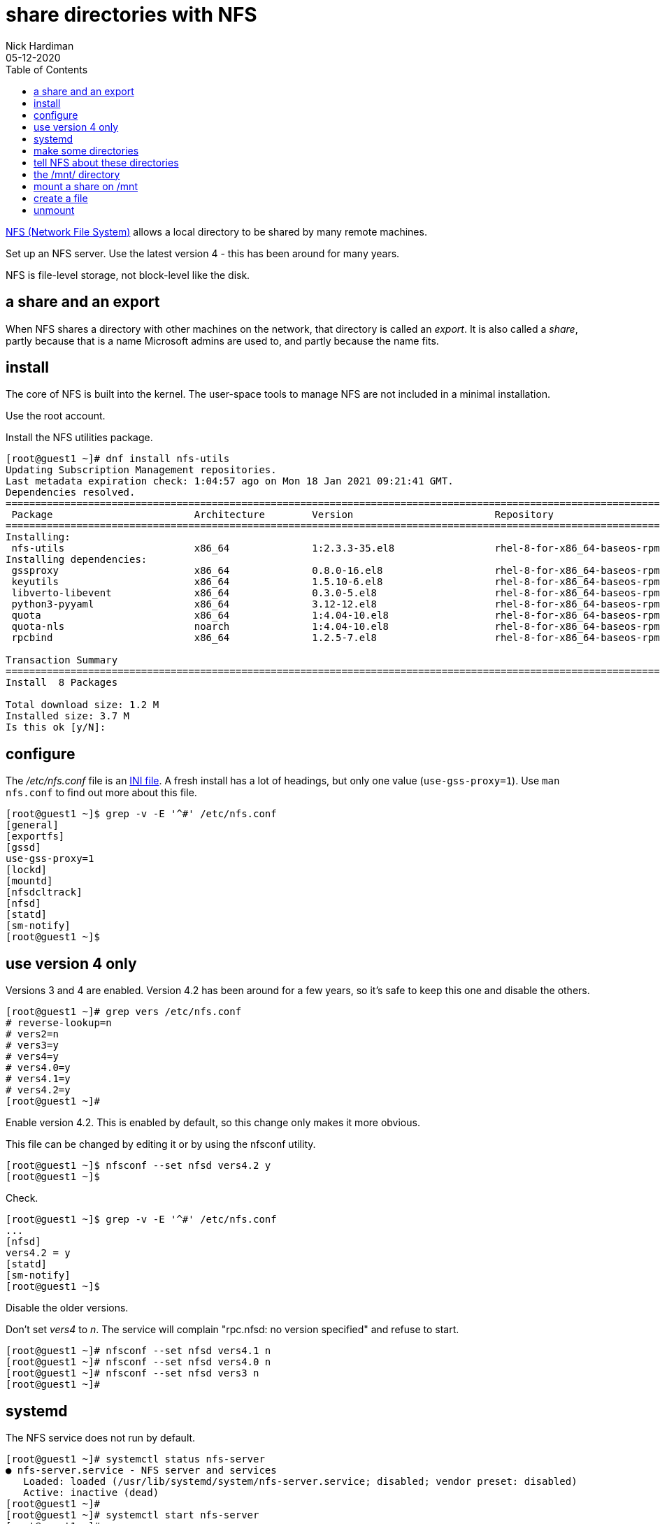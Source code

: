 = share directories with NFS
Nick Hardiman
:source-highlighter: pygments
:toc: 
:revdate: 05-12-2020


https://en.wikipedia.org/wiki/Network_File_System[NFS (Network File System)] allows a local directory to be shared by many remote machines. 

Set up an NFS server. 
Use the latest version 4 - this has been around for many years. 

NFS is file-level storage, not block-level like the disk. 


== a share and an export 

When NFS shares a directory with other machines on the network, that directory is called an _export_. 
It is also called a _share_, partly because that is a name Microsoft admins are used to, and partly because the name fits. 


== install 

The core of NFS is built into the kernel. 
The user-space tools to manage NFS are not included in a minimal installation. 

Use the root account. 

Install the NFS utilities package. 

[source,shell]
----
[root@guest1 ~]# dnf install nfs-utils
Updating Subscription Management repositories.
Last metadata expiration check: 1:04:57 ago on Mon 18 Jan 2021 09:21:41 GMT.
Dependencies resolved.
====================================================================================================================================
 Package                        Architecture        Version                        Repository                                  Size
====================================================================================================================================
Installing:
 nfs-utils                      x86_64              1:2.3.3-35.el8                 rhel-8-for-x86_64-baseos-rpms              494 k
Installing dependencies:
 gssproxy                       x86_64              0.8.0-16.el8                   rhel-8-for-x86_64-baseos-rpms              118 k
 keyutils                       x86_64              1.5.10-6.el8                   rhel-8-for-x86_64-baseos-rpms               63 k
 libverto-libevent              x86_64              0.3.0-5.el8                    rhel-8-for-x86_64-baseos-rpms               16 k
 python3-pyyaml                 x86_64              3.12-12.el8                    rhel-8-for-x86_64-baseos-rpms              193 k
 quota                          x86_64              1:4.04-10.el8                  rhel-8-for-x86_64-baseos-rpms              214 k
 quota-nls                      noarch              1:4.04-10.el8                  rhel-8-for-x86_64-baseos-rpms               94 k
 rpcbind                        x86_64              1.2.5-7.el8                    rhel-8-for-x86_64-baseos-rpms               70 k

Transaction Summary
====================================================================================================================================
Install  8 Packages

Total download size: 1.2 M
Installed size: 3.7 M
Is this ok [y/N]: 
----

== configure  

The _/etc/nfs.conf_ file is an https://en.wikipedia.org/wiki/INI_file[INI file]. 
A fresh install has a lot of headings, but only one value (`use-gss-proxy=1`). 
Use `man nfs.conf` to find out more about this file. 

[source,shell]
----
[root@guest1 ~]$ grep -v -E '^#' /etc/nfs.conf 
[general]
[exportfs]
[gssd]
use-gss-proxy=1
[lockd]
[mountd]
[nfsdcltrack]
[nfsd]
[statd]
[sm-notify]
[root@guest1 ~]$ 
----




== use version 4 only

Versions 3 and 4 are enabled. 
Version 4.2 has been around for a few years, so it's safe to keep this one and disable the others. 

[source,shell]
----
[root@guest1 ~]# grep vers /etc/nfs.conf 
# reverse-lookup=n
# vers2=n
# vers3=y
# vers4=y
# vers4.0=y
# vers4.1=y
# vers4.2=y
[root@guest1 ~]# 
----

Enable version 4.2.
This is enabled by default, so this change only makes it more obvious. 

This file can be changed by editing it or by using the nfsconf utility. 

[source,shell]
----
[root@guest1 ~]$ nfsconf --set nfsd vers4.2 y
[root@guest1 ~]$ 
----

Check.  

[source,shell]
----
[root@guest1 ~]$ grep -v -E '^#' /etc/nfs.conf 
...
[nfsd]
vers4.2 = y
[statd]
[sm-notify]
[root@guest1 ~]$ 
----

Disable the older versions. 

Don't set _vers4_ to _n_.  
The service will complain "rpc.nfsd: no version specified" and refuse to start. 

[source,shell]
----
[root@guest1 ~]# nfsconf --set nfsd vers4.1 n
[root@guest1 ~]# nfsconf --set nfsd vers4.0 n
[root@guest1 ~]# nfsconf --set nfsd vers3 n
[root@guest1 ~]# 
----


== systemd  

The NFS service does not run by default.  

[source,shell]
----
[root@guest1 ~]# systemctl status nfs-server
● nfs-server.service - NFS server and services
   Loaded: loaded (/usr/lib/systemd/system/nfs-server.service; disabled; vendor preset: disabled)
   Active: inactive (dead)
[root@guest1 ~]# 
[root@guest1 ~]# systemctl start nfs-server
[root@guest1 ~]# 
----

Enable and run. 

[source,shell]
----
[root@guest1 ~]# systemctl enable nfs-server
Created symlink /etc/systemd/system/multi-user.target.wants/nfs-server.service → /usr/lib/systemd/system/nfs-server.service.
[root@guest1 ~]# 
----

Check. 

[source,shell]
----
[root@guest1 pv1]# systemctl status nfs-server
● nfs-server.service - NFS server and services
   Loaded: loaded (/usr/lib/systemd/system/nfs-server.service; enabled; vendor preset: disabled)
  Drop-In: /run/systemd/generator/nfs-server.service.d
           └─order-with-mounts.conf
   Active: active (exited) since Tue 2020-10-20 02:47:34 PDT; 7h ago
  Process: 1477 ExecStart=/bin/sh -c if systemctl -q is-active gssproxy; then systemctl reload gssproxy ; fi (code=exited, status=0/SUCCESS)
  Process: 1420 ExecStart=/usr/sbin/rpc.nfsd (code=exited, status=0/SUCCESS)
  Process: 1414 ExecStartPre=/usr/sbin/exportfs -r (code=exited, status=0/SUCCESS)
 Main PID: 1477 (code=exited, status=0/SUCCESS)

Oct 20 02:47:33 helper systemd[1]: Starting NFS server and services...
Oct 20 02:47:34 helper systemd[1]: Started NFS server and services.
[root@guest1 pv1]# 
----

The service exited, but things are working. 

The kernel loads some modules related to nfs. 

[source,shell]
----
[root@guest1 ~]# lsmod | grep nfs
nfsd                  471040  13
auth_rpcgss           114688  1 nfsd
nfs_acl                16384  1 nfsd
lockd                 122880  1 nfsd
grace                  16384  2 nfsd,lockd
sunrpc                479232  14 nfsd,auth_rpcgss,lockd,nfs_acl
[root@guest1 ~]# 
----

The service is listening to all interfaces on port 2049.

[source,shell]
----
[root@guest1 ~]$ ss -tln | grep 2049
LISTEN   0         64                   0.0.0.0:2049             0.0.0.0:*      
LISTEN   0         64                      [::]:2049                [::]:*      
[root@guest1 ~]$ 
----

New processes are running, including the NFSv4 Client Tracking Daemon _nfsdcld_ and some NFS server processes _nfsd_.
NFS processes are described in https://access.redhat.com/documentation/en-us/red_hat_enterprise_linux/8/html/managing_file_systems/mounting-nfs-shares_managing-file-systems[Red Hat's user guide]. 


[source,shell]
----
[root@guest1 ~]$ ps -ef | grep nfs
root         869       1  0 19:17 ?        00:00:00 /usr/sbin/nfsdcld
root        2772       2  0 21:13 ?        00:00:00 [nfsiod]
root        2945       2  0 21:29 ?        00:00:00 [nfsd]
root        2946       2  0 21:29 ?        00:00:00 [nfsd]
root        2947       2  0 21:29 ?        00:00:00 [nfsd]
root        2948       2  0 21:29 ?        00:00:00 [nfsd]
root        2949       2  0 21:29 ?        00:00:00 [nfsd]
root        2950       2  0 21:29 ?        00:00:00 [nfsd]
root        2951       2  0 21:29 ?        00:00:00 [nfsd]
root        2952       2  0 21:29 ?        00:00:00 [nfsd]
root        3247    1955  0 21:48 pts/0    00:00:00 grep --color=auto nfs
[root@guest1 ~]$ 
----


== make some directories 

Create three directories. 
Configure NFS to share these. 
Check they work. 


[source,shell]
----
[root@guest1 ~]# mkdir /var/nfs
[root@guest1 ~]# 
[root@guest1 ~]# cd /var/nfs
[root@guest1 nfs]# 
[root@guest1 nfs]# mkdir pv1 pv2 pv3
[root@guest1 nfs]# 
----

[source,shell]
----
[root@guest1 nfs]# ls -l
total 0
drwxr-xr-x. 2 root root 6 Oct 20 09:15 pv1
drwxr-xr-x. 2 root root 6 Oct 20 09:15 pv2
drwxr-xr-x. 2 root root 6 Oct 20 09:15 pv3
[root@guest1 ~]# 
[root@guest1 nfs]# chmod 777 *
[root@guest1 nfs]# 
----


== tell NFS about these directories 

Add config for the new exports. 

[source,shell]
----
[root@guest1 nfs]# vi /etc/exports

/var/nfs/pv1	*(rw,sync,root_squash)
/var/nfs/pv2	*(rw,sync,root_squash)
/var/nfs/pv3	*(rw,sync,root_squash)
[root@guest1 pv1]# 
----

Tell the NFS service about the new exports.

[source,shell]
----
[root@guest1 pv1]# exportfs -ra
[root@guest1 pv1]# 
----

Check.

[source,shell]
----
[root@guest1 pv1]# exportfs 
/export       	<world>
/var/nfs/pv1  	<world>
/var/nfs/pv2  	<world>
/var/nfs/pv3  	<world>
[root@guest1 pv1]#
----


== the /mnt/ directory 

The _/mnt/_ directory is often used as a mount point for NFS. 

This check shows there is nothing special going on for the directory /mnt/. 
It's part of the root directory /.
The _/dev/mapper/rhel-root_ filesystem name shows root is managed by 
https://access.redhat.com/documentation/en-us/red_hat_enterprise_linux/8/html/configuring_and_managing_logical_volumes/index[LVM (Linux Volume Manager)]. 

[source,shell]
----
[root@guest1 ~]# ls /mnt
[root@guest1 ~]#
[root@guest1 nfs]# df /mnt
Filesystem            1K-blocks    Used Available Use% Mounted on
/dev/mapper/rhel-root  40854028 2390688  38463340   6% /
[root@guest1 nfs]# 
----


== mount a share on /mnt

Mount a share. 
Do this on the same machine, not across the network. 

[source,shell]
----
[root@guest1 nfs]# mount guest1:/var/nfs/pv1 /mnt
[root@guest1 nfs]# 
----

Check.

[source,shell]
----
[root@guest1 nfs]# df /mnt
Filesystem          1K-blocks    Used Available Use% Mounted on
guest1:/var/nfs/pv1  40854528 2391040  38463488   6% /mnt
[root@guest1 nfs]#  
----



== create a file 

Temporarily mount the NFS share and create a new empty file.

[source,shell]
----
[root@guest1 nfs]# mount guest1:/var/nfs/pv1 /mnt
[root@guest1 nfs]# 
[root@guest1 nfs]# touch /mnt/hello
[root@guest1 nfs]# 
----

Check the file. 
It's owned by nobody. 

[source,shell]
----
[root@guest1 nfs]# ls -la /var/nfs/pv1
total 0
drwxrwxrwx. 2 root   root   19 Jan 18 15:38 .
drwxr-xr-x. 5 root   root   39 Jan 18 15:34 ..
-rw-r--r--. 1 nobody nobody  0 Jan 18 15:38 hello
[root@guest1 nfs]# 
----


== unmount 

Stop using the NFS share. 

[source,shell]
----
[root@guest1 nfs]# umount /mnt
[root@guest1 nfs]# 
----
